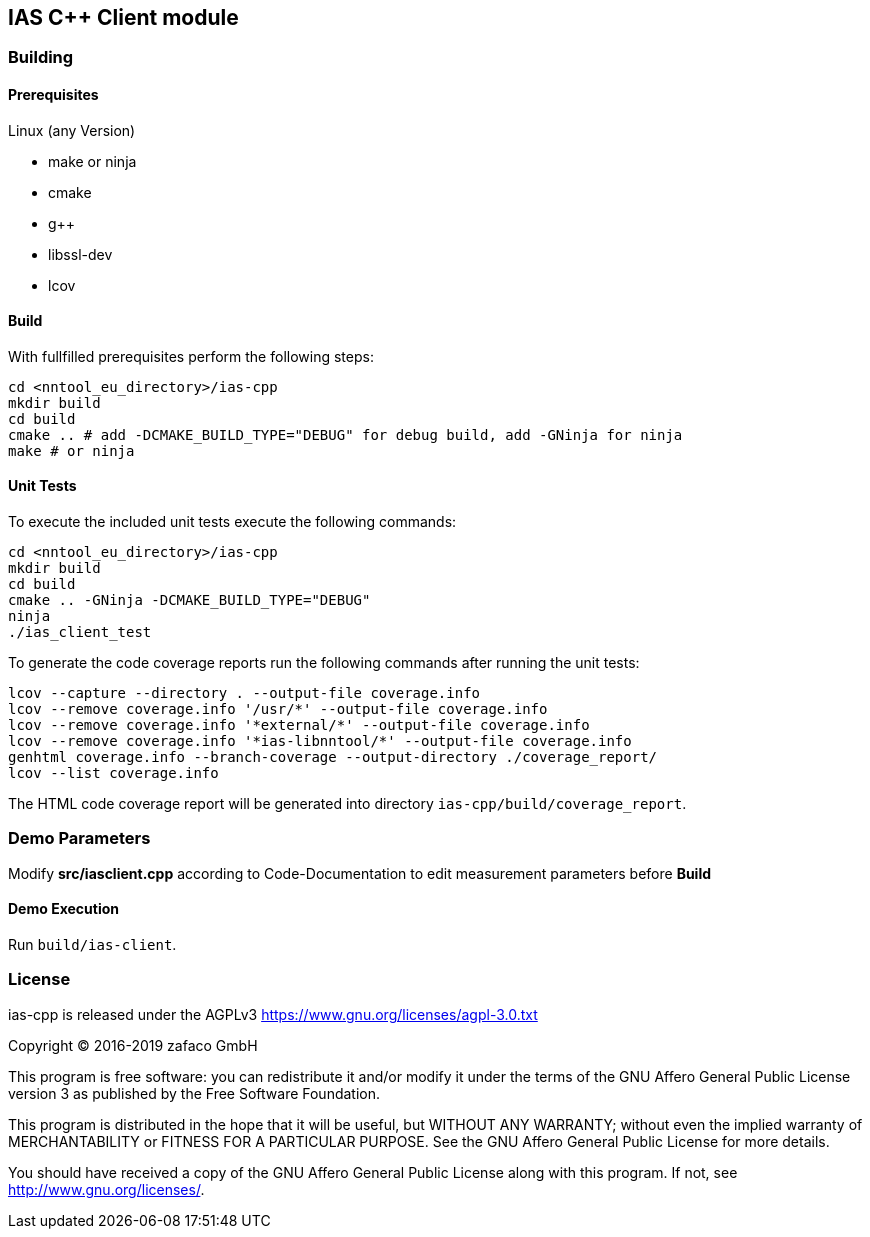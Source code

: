 [[ias-cpp-build]]
== IAS C++ Client module

=== Building

==== Prerequisites

Linux (any Version)

- make or ninja
- cmake
- g++
- libssl-dev
- lcov

==== Build

With fullfilled prerequisites perform the following steps:

[source,bash]
----
cd <nntool_eu_directory>/ias-cpp
mkdir build
cd build
cmake .. # add -DCMAKE_BUILD_TYPE="DEBUG" for debug build, add -GNinja for ninja
make # or ninja
----

==== Unit Tests

To execute the included unit tests execute the following commands:

[source,bash]
----
cd <nntool_eu_directory>/ias-cpp
mkdir build
cd build
cmake .. -GNinja -DCMAKE_BUILD_TYPE="DEBUG"
ninja
./ias_client_test
----

To generate the code coverage reports run the following commands after running the unit tests:

[source,bash]
----
lcov --capture --directory . --output-file coverage.info
lcov --remove coverage.info '/usr/*' --output-file coverage.info
lcov --remove coverage.info '*external/*' --output-file coverage.info
lcov --remove coverage.info '*ias-libnntool/*' --output-file coverage.info
genhtml coverage.info --branch-coverage --output-directory ./coverage_report/
lcov --list coverage.info
----

The HTML code coverage report will be generated into directory `ias-cpp/build/coverage_report`.

=== Demo Parameters

Modify *src/iasclient.cpp* according to Code-Documentation to edit measurement parameters before *Build*

==== Demo Execution

Run `build/ias-client`.

=== License

ias-cpp is released under the AGPLv3 <https://www.gnu.org/licenses/agpl-3.0.txt>

Copyright (C) 2016-2019 zafaco GmbH

This program is free software: you can redistribute it and/or modify
it under the terms of the GNU Affero General Public License version 3 
as published by the Free Software Foundation.

This program is distributed in the hope that it will be useful,
but WITHOUT ANY WARRANTY; without even the implied warranty of
MERCHANTABILITY or FITNESS FOR A PARTICULAR PURPOSE.  See the
GNU Affero General Public License for more details.

You should have received a copy of the GNU Affero General Public License
along with this program.  If not, see <http://www.gnu.org/licenses/>.